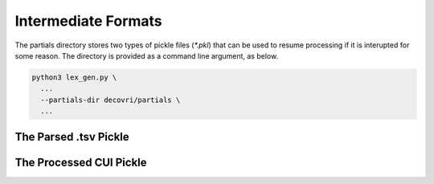 
Intermediate Formats
=============================================

The partials directory stores two types of pickle files (`*.pkl`) that
can be used to resume processing if it is interupted for some
reason. The directory is provided as a command line argument, as
below.

.. code-block:: shell

   python3 lex_gen.py \
     ...
     --partials-dir decovri/partials \
     ...


The Parsed .tsv Pickle
---------------------------------------------

The Processed CUI Pickle
---------------------------------------------
